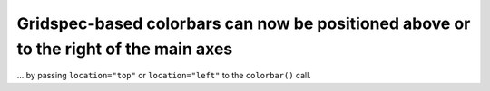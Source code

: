 Gridspec-based colorbars can now be positioned above or to the right of the main axes
~~~~~~~~~~~~~~~~~~~~~~~~~~~~~~~~~~~~~~~~~~~~~~~~~~~~~~~~~~~~~~~~~~~~~~~~~~~~~~~~~~~~~

... by passing ``location="top"`` or ``location="left"`` to the ``colorbar()``
call.
